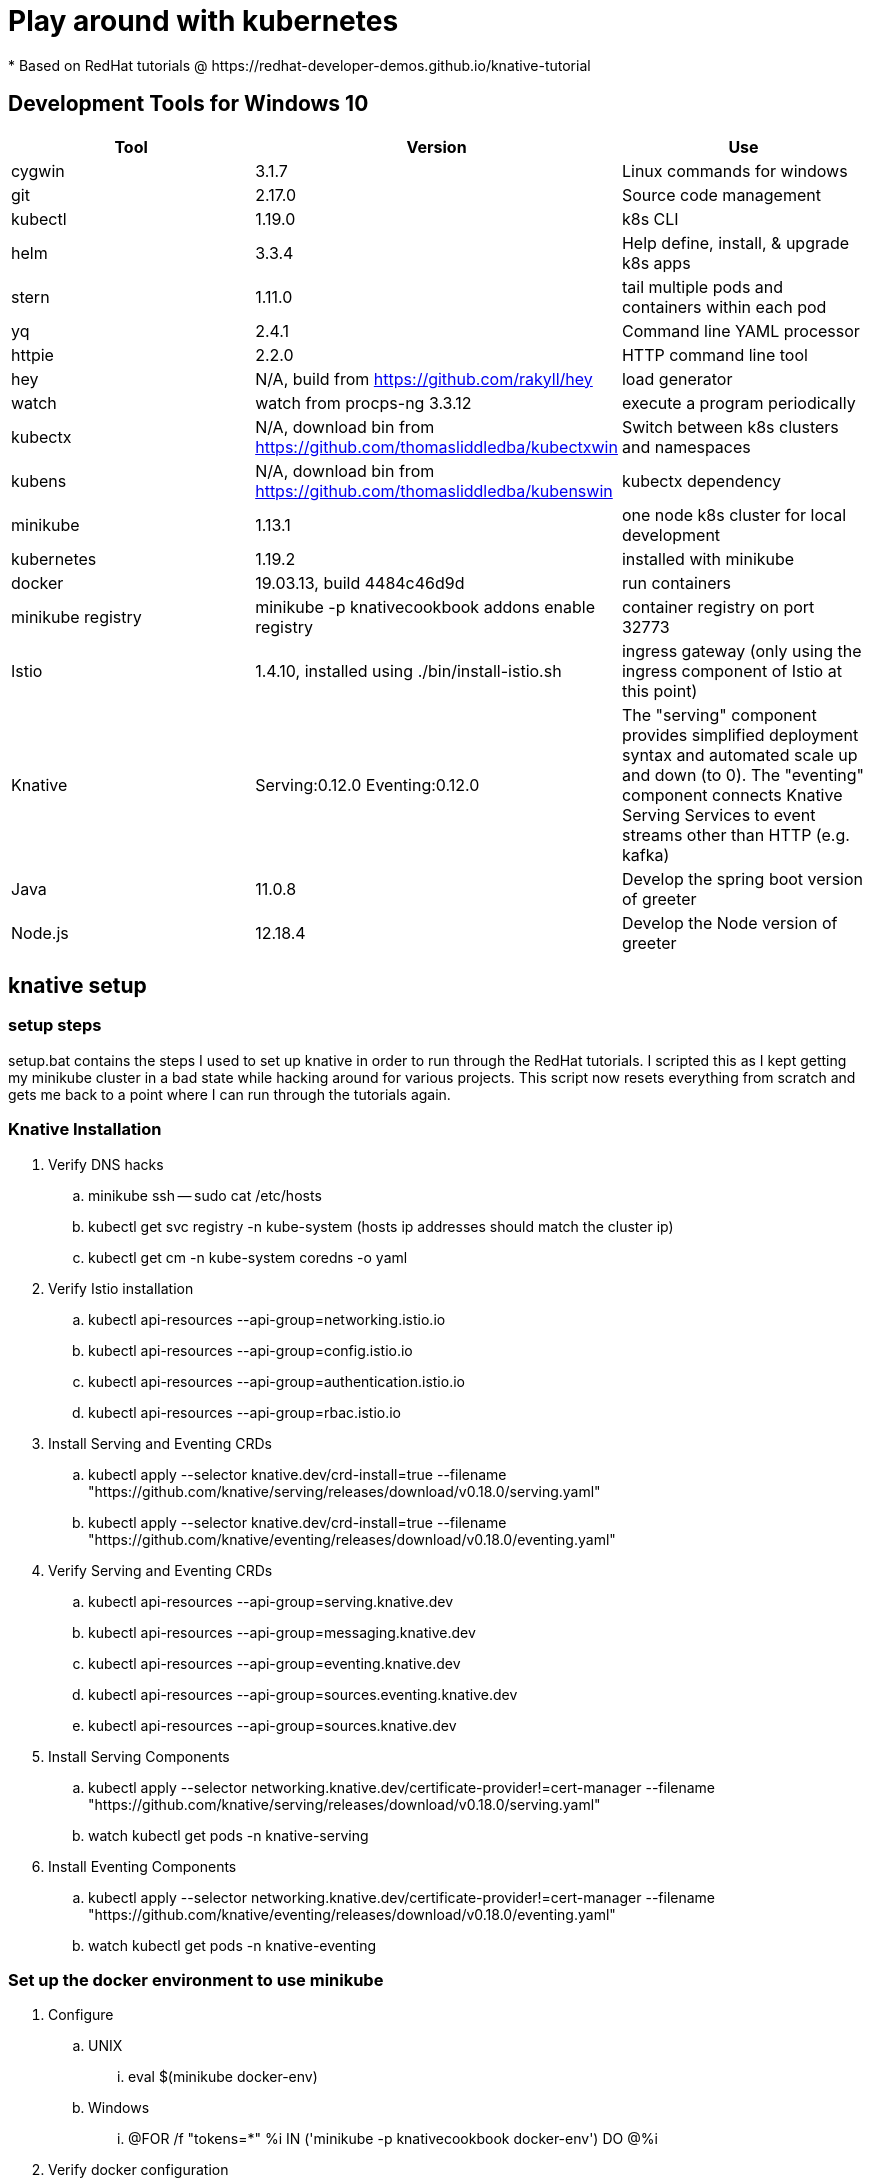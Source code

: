 = Play around with kubernetes
* Based on RedHat tutorials @ https://redhat-developer-demos.github.io/knative-tutorial

== Development Tools for Windows 10
|===
|Tool |Version |Use

|cygwin
|3.1.7
|Linux commands for windows

|git
|2.17.0
|Source code management

|kubectl
|1.19.0
|k8s CLI

|helm
|3.3.4
|Help define, install, & upgrade k8s apps

|stern
|1.11.0
|tail multiple pods and containers within each pod

|yq
|2.4.1
|Command line YAML processor

|httpie
|2.2.0
|HTTP command line tool

|hey
|N/A, build from https://github.com/rakyll/hey
|load generator

|watch
|watch from procps-ng 3.3.12
|execute a program periodically

|kubectx
|N/A, download bin from https://github.com/thomasliddledba/kubectxwin
|Switch between k8s clusters and namespaces

|kubens
|N/A, download bin from https://github.com/thomasliddledba/kubenswin
|kubectx dependency

|minikube
|1.13.1
|one node k8s cluster for local development

|kubernetes
|1.19.2
|installed with minikube

|docker
|19.03.13, build 4484c46d9d
|run containers

|minikube registry
|minikube -p knativecookbook addons enable registry
|container registry on port 32773

|Istio
|1.4.10, installed using ./bin/install-istio.sh
|ingress gateway (only using the ingress component of Istio at this point)

|Knative
|Serving:0.12.0 Eventing:0.12.0
|The "serving" component provides simplified deployment syntax and automated scale up and down (to 0). 
The "eventing" component connects Knative Serving Services to event streams other than HTTP (e.g. kafka)

|Java
|11.0.8
|Develop the spring boot version of greeter  

|Node.js
|12.18.4
|Develop the Node version of greeter 
|===

== knative setup

=== setup steps
setup.bat contains the steps I used to set up knative in order to run through the RedHat tutorials.
I scripted this as I kept getting my minikube cluster in a bad state while hacking around for various projects.
This script now resets everything from scratch and gets me back to a point where I can run through the tutorials again.

=== Knative Installation
. Verify DNS hacks
.. minikube ssh -- sudo cat /etc/hosts
.. kubectl get svc registry -n kube-system (hosts ip addresses should match the cluster ip)
.. kubectl get cm -n kube-system coredns -o yaml
. Verify Istio installation
.. kubectl api-resources --api-group=networking.istio.io
.. kubectl api-resources --api-group=config.istio.io
.. kubectl api-resources --api-group=authentication.istio.io
.. kubectl api-resources --api-group=rbac.istio.io
. Install Serving and Eventing CRDs
.. kubectl apply --selector knative.dev/crd-install=true --filename "https://github.com/knative/serving/releases/download/v0.18.0/serving.yaml"
.. kubectl apply --selector knative.dev/crd-install=true --filename "https://github.com/knative/eventing/releases/download/v0.18.0/eventing.yaml"
. Verify Serving and Eventing CRDs
.. kubectl api-resources --api-group=serving.knative.dev
.. kubectl api-resources --api-group=messaging.knative.dev
.. kubectl api-resources --api-group=eventing.knative.dev
.. kubectl api-resources --api-group=sources.eventing.knative.dev
.. kubectl api-resources --api-group=sources.knative.dev
. Install Serving Components
.. kubectl apply --selector networking.knative.dev/certificate-provider!=cert-manager --filename "https://github.com/knative/serving/releases/download/v0.18.0/serving.yaml"
.. watch kubectl get pods -n knative-serving
. Install Eventing Components
.. kubectl apply --selector networking.knative.dev/certificate-provider!=cert-manager --filename "https://github.com/knative/eventing/releases/download/v0.18.0/eventing.yaml"
.. watch kubectl get pods -n knative-eventing

=== Set up the docker environment to use minikube
. Configure
.. UNIX
... eval $(minikube docker-env)
.. Windows
... @FOR /f "tokens=*" %i IN ('minikube -p knativecookbook docker-env') DO @%i
. Verify docker configuration
.. docker images --format {{.Repository}}

=== Set up namespaces (switch using "kubens set chapter-2" )
. kubectl create namespace chapter-2
. kubectl create namespace chapter-3
. kubectl create namespace chapter-4
. kubectl create namespace chapter-5
. kubectl create namespace chapter-6
. kubectl create namespace chapter-7

